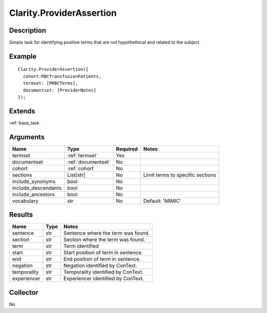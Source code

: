 Clarity.ProviderAssertion
=========================

Description
-----------

Simple task for identifying positive terms that are not hypothethical and related to the subject.


Example
-------
::

    Clarity.ProviderAssertion({
      cohort:RBCTransfusionPatients,
      termset: [PRBCTerms],
      documentset: [ProviderNotes]
    });


Extends
-------
:ref:`base_task`


Arguments
---------

=====================  ===================  ========= ======================================
         Name                 Type          Required                  Notes
=====================  ===================  ========= ======================================
termset                :ref:`termset`       Yes
documentset            :ref:`documentset`   No
cohort                 :ref:`cohort`        No
sections               List[str]            No        Limit terms to specific sections
include_synonyms       bool                 No
include_descendants    bool                 No
include_ancestors      bool                 No
vocabulary             str                  No        Default: 'MIMIC'
=====================  ===================  ========= ======================================



Results
-------


=====================  ================  ==========================================
         Name                 Type                             Notes
=====================  ================  ==========================================
sentence               str               Sentence where the term was found.
section                str               Section where the term was found.
term                   str               Term identified
start                  str               Start position of term in sentence.
end                    str               End position of term in sentence.
negation               str               Negation identified by ConText.
temporality            str               Temporality identified by ConText.
experiencer            str               Experiencer identified by ConText.
=====================  ================  ==========================================


Collector
---------
No
